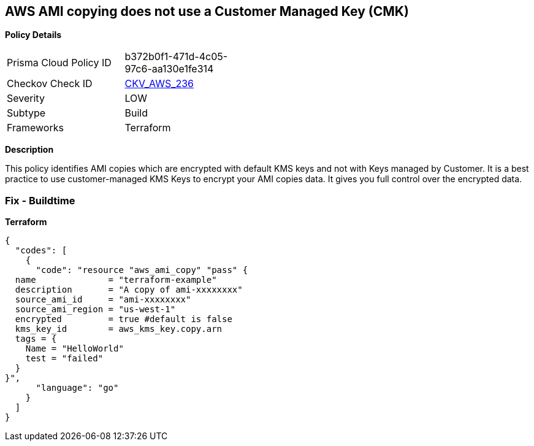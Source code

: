 == AWS AMI copying does not use a Customer Managed Key (CMK)


*Policy Details* 

[width=45%]
[cols="1,1"]
|=== 
|Prisma Cloud Policy ID 
| b372b0f1-471d-4c05-97c6-aa130e1fe314

|Checkov Check ID 
| https://github.com/bridgecrewio/checkov/tree/master/checkov/terraform/checks/resource/aws/AMICopyUsesCMK.py[CKV_AWS_236]

|Severity
|LOW

|Subtype
|Build

|Frameworks
|Terraform

|=== 



*Description* 


This policy identifies AMI copies which are encrypted with default KMS keys and not with Keys managed by Customer.
It is a best practice to use customer-managed KMS Keys to encrypt your AMI copies data.
It gives you full control over the encrypted data.

=== Fix - Buildtime


*Terraform* 




[source,go]
----
{
  "codes": [
    {
      "code": "resource "aws_ami_copy" "pass" {
  name              = "terraform-example"
  description       = "A copy of ami-xxxxxxxx"
  source_ami_id     = "ami-xxxxxxxx"
  source_ami_region = "us-west-1"
  encrypted         = true #default is false
  kms_key_id        = aws_kms_key.copy.arn
  tags = {
    Name = "HelloWorld"
    test = "failed"
  }
}",
      "language": "go"
    }
  ]
}
----
